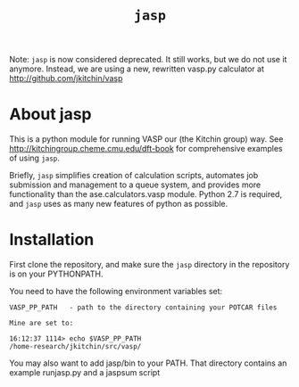 #+TITLE: =jasp=


Note: =jasp= is now considered deprecated. It still works, but we do not use it anymore. Instead, we are using a new, rewritten vasp.py calculator at http://github.com/jkitchin/vasp


* About jasp

This is a python module for running VASP our (the Kitchin group) way. See http://kitchingroup.cheme.cmu.edu/dft-book for comprehensive examples of using =jasp=.

Briefly, =jasp= simplifies creation of calculation scripts, automates job submission and management to a queue system, and provides more functionality than the ase.calculators.vasp module. Python 2.7 is required, and =jasp= uses as many new features of python as possible.


* Installation
First clone the repository, and make sure the =jasp= directory in the repository is on your PYTHONPATH.

You need to have the following environment variables set:

#+BEGIN_EXAMPLE
VASP_PP_PATH   - path to the directory containing your POTCAR files

Mine are set to:

16:12:37 1114> echo $VASP_PP_PATH
/home-research/jkitchin/src/vasp/
#+END_EXAMPLE

You may also want to add jasp/bin to your PATH. That directory contains an example runjasp.py and a jaspsum script
